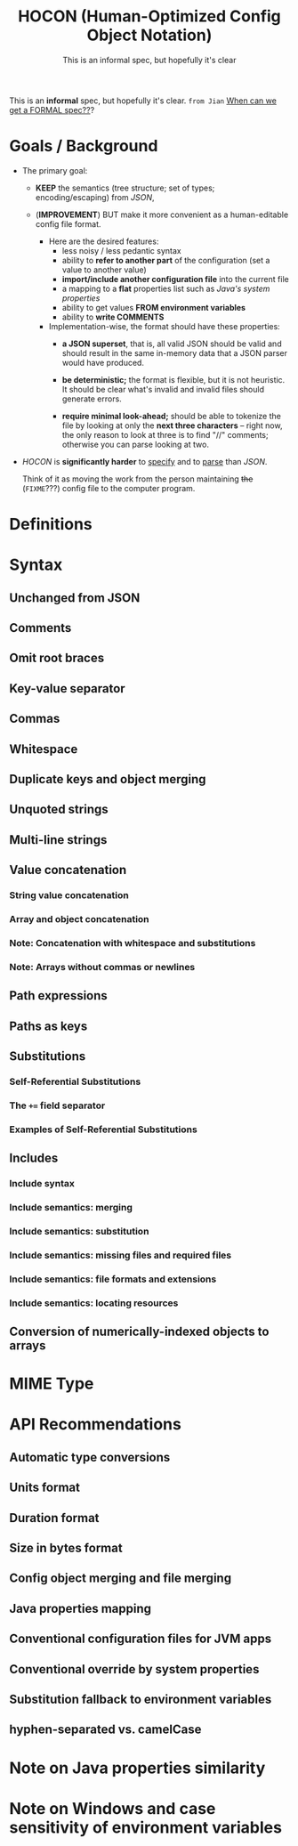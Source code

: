 #+TITLE: HOCON (Human-Optimized Config Object Notation)
#+SUBTITLE: This is an informal spec, but hopefully it's clear
#+STARTUP: overview
#+STARTUP: entitiespretty

This is an *informal* spec, but hopefully it's clear.
=from Jian= _When can we get a FORMAL spec??_?

* Goals / Background
  - The primary goal:
    * *KEEP* the semantics (tree structure; set of types; encoding/escaping) from /JSON/,

    * (*IMPROVEMENT*) BUT make it more convenient as a human-editable config file format.
      + Here are the desired features:
        - less noisy / less pedantic syntax
        - ability to *refer to another part* of the configuration (set a value to another value)
        - *import/include another configuration file* into the current file
        - a mapping to a *flat* properties list such as /Java's system properties/
        - ability to get values *FROM environment variables*
        - ability to *write COMMENTS*

      + Implementation-wise, the format should have these properties:
        - *a JSON superset*,
          that is, all valid JSON should be valid and should result in the same
          in-memory data that a JSON parser would have produced.

        - *be deterministic;* the format is flexible, but it is not heuristic.
          It should be clear what's invalid and invalid files should generate
          errors.

        - *require minimal look-ahead;*
          should be able to tokenize the file by looking at only the *next three
          characters* --
          right now, the only reason to look at three is to find "//" comments;
          otherwise you can parse looking at two.

  - /HOCON/ is *significantly harder* to _specify_ and to _parse_ than /JSON/.

    Think of it as moving the work from the person maintaining +the+
    (=FIXME=???) config file to the computer program.

* Definitions
* Syntax
** Unchanged from JSON
** Comments
** Omit root braces
** Key-value separator
** Commas
** Whitespace
** Duplicate keys and object merging
** Unquoted strings
** Multi-line strings
** Value concatenation
*** String value concatenation
*** Array and object concatenation
*** Note: Concatenation with whitespace and substitutions
*** Note: Arrays without commas or newlines
    
** Path expressions
** Paths as keys
** Substitutions
*** Self-Referential Substitutions
*** The ~+=~ field separator
*** Examples of Self-Referential Substitutions
    
** Includes
*** Include syntax
*** Include semantics: merging
*** Include semantics: substitution
*** Include semantics: missing files and required files
*** Include semantics: file formats and extensions
*** Include semantics: locating resources
    
** Conversion of numerically-indexed objects to arrays
   
* MIME Type
* API Recommendations
** Automatic type conversions
** Units format
** Duration format
** Size in bytes format
** Config object merging and file merging
** Java properties mapping
** Conventional configuration files for JVM apps
** Conventional override by system properties
** Substitution fallback to environment variables
** hyphen-separated vs. camelCase
   
* Note on Java properties similarity
* Note on Windows and case sensitivity of environment variables
